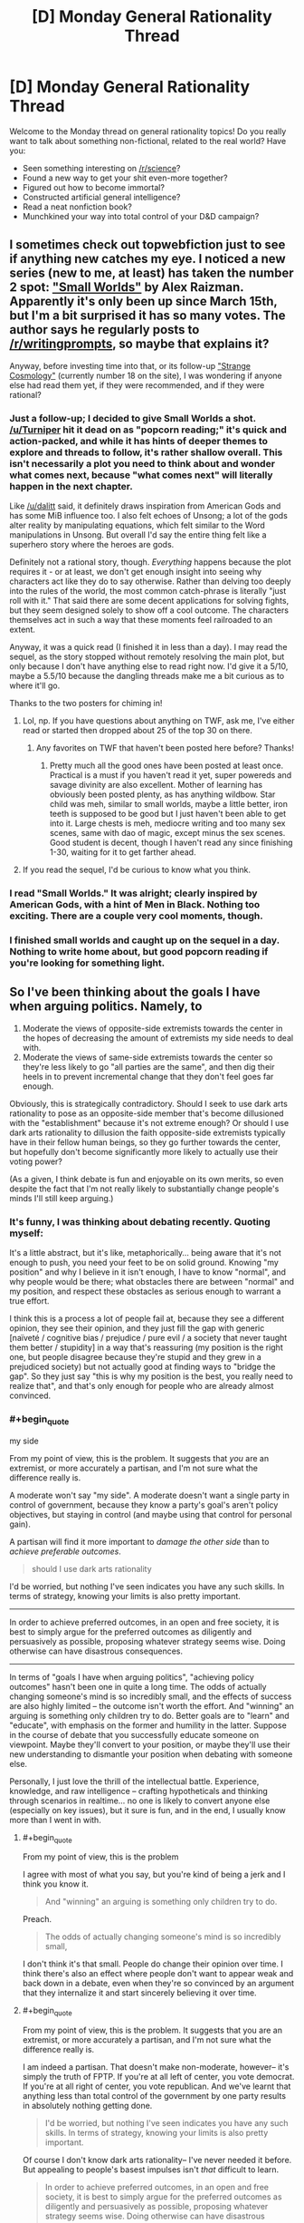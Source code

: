 #+TITLE: [D] Monday General Rationality Thread

* [D] Monday General Rationality Thread
:PROPERTIES:
:Author: AutoModerator
:Score: 16
:DateUnix: 1522076811.0
:END:
Welcome to the Monday thread on general rationality topics! Do you really want to talk about something non-fictional, related to the real world? Have you:

- Seen something interesting on [[/r/science]]?
- Found a new way to get your shit even-more together?
- Figured out how to become immortal?
- Constructed artificial general intelligence?
- Read a neat nonfiction book?
- Munchkined your way into total control of your D&D campaign?


** I sometimes check out topwebfiction just to see if anything new catches my eye. I noticed a new series (new to me, at least) has taken the number 2 spot: [[http://webfictionguide.com/listings/small-worlds/]["Small Worlds"]] by Alex Raizman. Apparently it's only been up since March 15th, but I'm a bit surprised it has so many votes. The author says he regularly posts to [[/r/writingprompts]], so maybe that explains it?

Anyway, before investing time into that, or its follow-up [[http://webfictionguide.com/listings/strange-cosmology/]["Strange Cosmology"]] (currently number 18 on the site), I was wondering if anyone else had read them yet, if they were recommended, and if they were rational?
:PROPERTIES:
:Author: AurelianoTampa
:Score: 6
:DateUnix: 1522078498.0
:END:

*** Just a follow-up; I decided to give Small Worlds a shot. [[/u/Turniper]] hit it dead on as "popcorn reading;" it's quick and action-packed, and while it has hints of deeper themes to explore and threads to follow, it's rather shallow overall. This isn't necessarily a plot you need to think about and wonder what comes next, because "what comes next" will literally happen in the next chapter.

Like [[/u/dalitt]] said, it definitely draws inspiration from American Gods and has some MiB influence too. I also felt echoes of Unsong; a lot of the gods alter reality by manipulating equations, which felt similar to the Word manipulations in Unsong. But overall I'd say the entire thing felt like a superhero story where the heroes are gods.

Definitely not a rational story, though. /Everything/ happens because the plot requires it - or at least, we don't get enough insight into seeing why characters act like they do to say otherwise. Rather than delving too deeply into the rules of the world, the most common catch-phrase is literally "just roll with it." That said there are some decent applications for solving fights, but they seem designed solely to show off a cool outcome. The characters themselves act in such a way that these moments feel railroaded to an extent.

Anyway, it was a quick read (I finished it in less than a day). I may read the sequel, as the story stopped without remotely resolving the main plot, but only because I don't have anything else to read right now. I'd give it a 5/10, maybe a 5.5/10 because the dangling threads make me a bit curious as to where it'll go.

Thanks to the two posters for chiming in!
:PROPERTIES:
:Author: AurelianoTampa
:Score: 4
:DateUnix: 1522162614.0
:END:

**** Lol, np. If you have questions about anything on TWF, ask me, I've either read or started then dropped about 25 of the top 30 on there.
:PROPERTIES:
:Author: Turniper
:Score: 3
:DateUnix: 1522187608.0
:END:

***** Any favorites on TWF that haven't been posted here before? Thanks!
:PROPERTIES:
:Author: xamueljones
:Score: 1
:DateUnix: 1522251531.0
:END:

****** Pretty much all the good ones have been posted at least once. Practical is a must if you haven't read it yet, super powereds and savage divinity are also excellent. Mother of learning has obviously been posted plenty, as has anything wildbow. Star child was meh, similar to small worlds, maybe a little better, iron teeth is supposed to be good but I just haven't been able to get into it. Large chests is meh, mediocre writing and too many sex scenes, same with dao of magic, except minus the sex scenes. Good student is decent, though I haven't read any since finishing 1-30, waiting for it to get farther ahead.
:PROPERTIES:
:Author: Turniper
:Score: 3
:DateUnix: 1522275657.0
:END:


**** If you read the sequel, I'd be curious to know what you think.
:PROPERTIES:
:Author: dalitt
:Score: 2
:DateUnix: 1522164740.0
:END:


*** I read "Small Worlds." It was alright; clearly inspired by American Gods, with a hint of Men in Black. Nothing too exciting. There are a couple very cool moments, though.
:PROPERTIES:
:Author: dalitt
:Score: 4
:DateUnix: 1522083508.0
:END:


*** I finished small worlds and caught up on the sequel in a day. Nothing to write home about, but good popcorn reading if you're looking for something light.
:PROPERTIES:
:Author: Turniper
:Score: 3
:DateUnix: 1522085775.0
:END:


** So I've been thinking about the goals I have when arguing politics. Namely, to

1. Moderate the views of opposite-side extremists towards the center in the hopes of decreasing the amount of extremists my side needs to deal with.
2. Moderate the views of same-side extremists towards the center so they're less likely to go "all parties are the same", and then dig their heels in to prevent incremental change that they don't feel goes far enough.

Obviously, this is strategically contradictory. Should I seek to use dark arts rationality to pose as an opposite-side member that's become dillusioned with the "establishment" because it's not extreme enough? Or should I use dark arts rationality to dillusion the faith opposite-side extremists typically have in their fellow human beings, so they go further towards the center, but hopefully don't become significantly more likely to actually use their voting power?

(As a given, I think debate is fun and enjoyable on its own merits, so even despite the fact that I'm not really likely to substantially change people's minds I'll still keep arguing.)
:PROPERTIES:
:Author: GaBeRockKing
:Score: 1
:DateUnix: 1522218741.0
:END:

*** It's funny, I was thinking about debating recently. Quoting myself:

It's a little abstract, but it's like, metaphorically... being aware that it's not enough to push, you need your feet to be on solid ground. Knowing "my position" and why I believe in it isn't enough, I have to know "normal", and why people would be there; what obstacles there are between "normal" and my position, and respect these obstacles as serious enough to warrant a true effort.

I think this is a process a lot of people fail at, because they see a different opinion, they see their opinion, and they just fill the gap with generic [naïveté / cognitive bias / prejudice / pure evil / a society that never taught them better / stupidity] in a way that's reassuring (my position is the right one, but people disagree because they're stupid and they grew in a prejudiced society) but not actually good at finding ways to "bridge the gap". So they just say "this is why my position is the best, you really need to realize that", and that's only enough for people who are already almost convinced.
:PROPERTIES:
:Author: CouteauBleu
:Score: 3
:DateUnix: 1522221713.0
:END:


*** #+begin_quote
  my side
#+end_quote

From my point of view, this is the problem. It suggests that /you/ are an extremist, or more accurately a partisan, and I'm not sure what the difference really is.

A moderate won't say "my side". A moderate doesn't want a single party in control of government, because they know a party's goal's aren't policy objectives, but staying in control (and maybe using that control for personal gain).

A partisan will find it more important to /damage the other side/ than to /achieve preferable outcomes/.

#+begin_quote
  should I use dark arts rationality
#+end_quote

I'd be worried, but nothing I've seen indicates you have any such skills. In terms of strategy, knowing your limits is also pretty important.

--------------

In order to achieve preferred outcomes, in an open and free society, it is best to simply argue for the preferred outcomes as diligently and persuasively as possible, proposing whatever strategy seems wise. Doing otherwise can have disastrous consequences.

--------------

In terms of "goals I have when arguing politics", "achieving policy outcomes" hasn't been one in quite a long time. The odds of actually changing someone's mind is so incredibly small, and the effects of success are also highly limited -- the outcome isn't worth the effort. And "winning" an arguing is something only children try to do. Better goals are to "learn" and "educate", with emphasis on the former and humility in the latter. Suppose in the course of debate that you successfully educate someone on viewpoint. Maybe they'll convert to your position, or maybe they'll use their new understanding to dismantle your position when debating with someone else.

Personally, I just love the thrill of the intellectual battle. Experience, knowledge, and raw intelligence -- crafting hypotheticals and thinking through scenarios in realtime... no one is likely to convert anyone else (especially on key issues), but it sure is fun, and in the end, I usually know more than I went in with.
:PROPERTIES:
:Author: ben_oni
:Score: 2
:DateUnix: 1522311612.0
:END:

**** #+begin_quote
  From my point of view, this is the problem
#+end_quote

I agree with most of what you say, but you're kind of being a jerk and I think you know it.

#+begin_quote
  And "winning" an arguing is something only children try to do.
#+end_quote

Preach.

#+begin_quote
  The odds of actually changing someone's mind is so incredibly small,
#+end_quote

I don't think it's that small. People do change their opinion over time. I think there's also an effect where people don't want to appear weak and back down in a debate, even when they're so convinced by an argument that they internalize it and start sincerely believing it over time.
:PROPERTIES:
:Author: CouteauBleu
:Score: 1
:DateUnix: 1522318363.0
:END:


**** #+begin_quote
  From my point of view, this is the problem. It suggests that you are an extremist, or more accurately a partisan, and I'm not sure what the difference really is.
#+end_quote

I am indeed a partisan. That doesn't make non-moderate, however-- it's simply the truth of FPTP. If you're at all left of center, you vote democrat. If you're at all right of center, you vote republican. And we've learnt that anything less than total control of the government by one party results in absolutely nothing getting done.

#+begin_quote
  I'd be worried, but nothing I've seen indicates you have any such skills. In terms of strategy, knowing your limits is also pretty important.
#+end_quote

Of course I don't know dark arts rationality-- I've never needed it before. But appealing to people's basest impulses isn't /that/ difficult to learn.

#+begin_quote
  In order to achieve preferred outcomes, in an open and free society, it is best to simply argue for the preferred outcomes as diligently and persuasively as possible, proposing whatever strategy seems wise. Doing otherwise can have disastrous consequences.
#+end_quote

I'm not convinced about that. Again, I don't think I'm an extremist (at least, relative to most positions I hold), but I'm still relatively extreme compared to a lot of people. If I try to argue for what I actually want, they'll just dismiss me out of hand. And the outcomes can't be more disastrous than they already are-- these people are already doing what they can to work against me and support what is (from my perspective) bad policy.

#+begin_quote
  In terms of "goals I have when arguing politics",... (Snip)
#+end_quote

Why try to do anything other than win the debate? That's just self defeating. I try to recognize when I'm wrong, but doing anything other than attempting to further my goals is just even more of an objective waste of time than usual.

And yes, I know that it's impossible to truly convert most people. But it is significantly more likely that I can make someone less or more extreme in their beliefs, and as I mentioned in the first post, I'm wondering wich tactic is more effective.
:PROPERTIES:
:Author: GaBeRockKing
:Score: 1
:DateUnix: 1522334173.0
:END:

***** #+begin_quote
  I'm wondering wich tactic is more effective.
#+end_quote

The problem is that if people realize that you are not debating in good faith, they will promptly ignore you altogether.

#+begin_quote
  If I try to argue for what I actually want, they'll just dismiss me out of hand.
#+end_quote

If that's the case, you're probably facing a difference in outcome preference rather than policy preference. If so, you need to back up and address the outcome preferences. For instance, you might take the position that the ultimate fate of mankind should be digital uploading, because this offers the most potential for longevity, experience, and individuality. Someone else might say that whatever mankind becomes, we should remain identifiably human, and therefore digital uploading is off the table. You might not be talking politics anymore at this point, but it could still be an interesting discussion.

On the other hand, revealing truly distasteful views will end a discussion. People I have debated with in the past have claimed bestiality should be seen as acceptable and non-deviant behavior; or that they see nothing morally or ethically wrong with killing babies. Notably, some people promote racial or ethnic genocide. If you suspect even for a moment that people find your positions truly repugnant, then you should educate yourself on the issue more thoroughly and figure out why your position is socially or morally unacceptable.

#+begin_quote
  doing anything other than attempting to further my goals is just even more of an objective waste of time than usual.
#+end_quote

I am not a lawmaker. I don't draft public policy. I'm not a pundit, or professor, or other sort of thought leader. Therefore, engaging in any sort of political debate is primarily a form of entertainment. Which isn't to say it isn't practical: developing a better model of the world is always worthwhile, whether that means learning a new thing, or understanding a different perspective. Nevertheless, this sort of debate is basically just entertainment.

#+begin_quote
  Why try to do anything other than win the debate?
#+end_quote

*/facepalm/*
:PROPERTIES:
:Author: ben_oni
:Score: 2
:DateUnix: 1522404597.0
:END:

****** #+begin_quote
  I am not a lawmaker. ... Nevertheless, this sort of debate is basically just entertainment.
#+end_quote

I think you're misunderstanding my point. It's not that I only enjoy debates if I win them, it's that if I don't think I can win a debate, then that implies that I think my position is worse than my opponent's. In which case, why would I argue for a position that I realize is worse?

#+begin_quote
  The problem is that if people realize that you are not debating in good faith, they will promptly ignore you altogether.
#+end_quote

Well sure, but that's an implementation problem. It's pretty easy to make an alt account, and people can take a long time to catch on if you're not insulting and pretend like you're an ingroup member.

#+begin_quote
  If that's the case, you're probably facing a difference in outcome preference rather than policy preference. If so, you need to back up and address the outcome preferences.
#+end_quote

That's the fundamental question, though. /Should/ I address the outcome preference, by arguing that a more centrist position is in both their interest and mine, even if we ultimately want different outcomes (which is the tack I currently take, and of course intend to keep taking for same-side extremists)? Or should I pretend to agree with their outcome, but suggest that the political party they'd otherwise align themselves with aren't extreme enough to implement the policies that would lead to their preferred outcome?

I understand pretty well why people find some of the things I want weird or unappealing. I'm not going to spontaneously change my value system, however. But I'm pragmatic enough to know that arguing directly for them is unlikely to work in my favour, so instead I'm considering alternate strategies for getting what I want.
:PROPERTIES:
:Author: GaBeRockKing
:Score: 1
:DateUnix: 1522431314.0
:END:


*** My principle in this is: whatever you're discussing, and whoever you're debating, never lie. Never fake your principles, never misrepresent your values. You can and should do great things with your way of presenting things, your choice of language, words, examples, angles to approach things from, but outright lying or faking just makes the problem more complicated. It's how we got in this shit we're in. Don't do something you wouldn't wish as a universal principle, and everyone lying about one's ideals would make political debates even worse a madhouse than they already are.
:PROPERTIES:
:Author: SimoneNonvelodico
:Score: 1
:DateUnix: 1522446403.0
:END:
